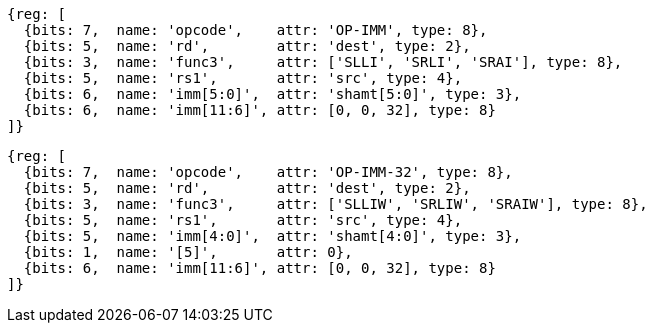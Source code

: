 //rv64i-addiw

[wavedrom, ,]
....
{reg: [
  {bits: 7,  name: 'opcode',    attr: 'OP-IMM', type: 8},
  {bits: 5,  name: 'rd',        attr: 'dest', type: 2},
  {bits: 3,  name: 'func3',     attr: ['SLLI', 'SRLI', 'SRAI'], type: 8},
  {bits: 5,  name: 'rs1',       attr: 'src', type: 4},
  {bits: 6,  name: 'imm[5:0]',  attr: 'shamt[5:0]', type: 3},
  {bits: 6,  name: 'imm[11:6]', attr: [0, 0, 32], type: 8}
]}
....

[wavedrom, ,]
....
{reg: [
  {bits: 7,  name: 'opcode',    attr: 'OP-IMM-32', type: 8},
  {bits: 5,  name: 'rd',        attr: 'dest', type: 2},
  {bits: 3,  name: 'func3',     attr: ['SLLIW', 'SRLIW', 'SRAIW'], type: 8},
  {bits: 5,  name: 'rs1',       attr: 'src', type: 4},
  {bits: 5,  name: 'imm[4:0]',  attr: 'shamt[4:0]', type: 3},
  {bits: 1,  name: '[5]',       attr: 0},
  {bits: 6,  name: 'imm[11:6]', attr: [0, 0, 32], type: 8}
]}
....


